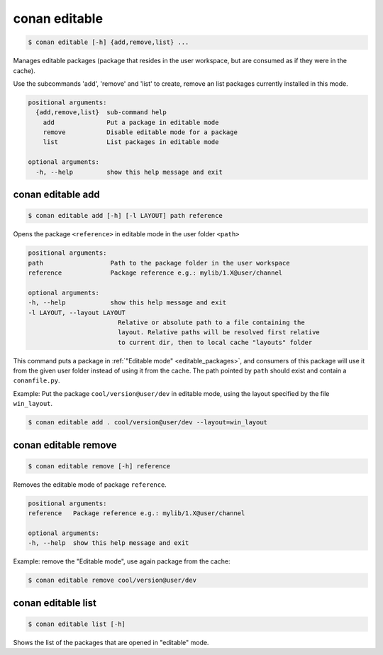 
.. _conan_editable:

conan editable
==============

.. code-block:: bash

    $ conan editable [-h] {add,remove,list} ...

Manages editable packages (package that resides in the user workspace, but
are consumed as if they were in the cache).

Use the subcommands 'add', 'remove' and 'list' to create, remove an list
packages currently installed in this mode.

.. code-block:: text

    positional arguments:
      {add,remove,list}  sub-command help
        add              Put a package in editable mode
        remove           Disable editable mode for a package
        list             List packages in editable mode

    optional arguments:
      -h, --help         show this help message and exit


.. _conan_editable_add:

conan editable add
------------------

.. code-block:: bash

    $ conan editable add [-h] [-l LAYOUT] path reference

Opens the package ``<reference>`` in editable mode in the user folder ``<path>``

.. code-block:: text

    positional arguments:
    path                  Path to the package folder in the user workspace
    reference             Package reference e.g.: mylib/1.X@user/channel

    optional arguments:
    -h, --help            show this help message and exit
    -l LAYOUT, --layout LAYOUT
                            Relative or absolute path to a file containing the
                            layout. Relative paths will be resolved first relative
                            to current dir, then to local cache "layouts" folder



This command puts a package in :ref:`"Editable mode" <editable_packages>`, and consumers of this package will use
it from the given user folder instead of using it from the cache.
The path pointed by ``path`` should exist and contain a ``conanfile.py``.

Example: Put the package ``cool/version@user/dev`` in editable mode, using the layout specified by
the file ``win_layout``.

.. code-block:: bash

    $ conan editable add . cool/version@user/dev --layout=win_layout



conan editable remove
---------------------

.. code-block:: bash

    $ conan editable remove [-h] reference

Removes the editable mode of package ``reference``.

.. code-block:: text

    positional arguments:
    reference   Package reference e.g.: mylib/1.X@user/channel

    optional arguments:
    -h, --help  show this help message and exit


Example: remove the "Editable mode", use again package from the cache:

.. code-block:: bash

    $ conan editable remove cool/version@user/dev


conan editable list
-------------------

.. code-block:: bash

    $ conan editable list [-h]

Shows the list of the packages that are opened in "editable" mode.
